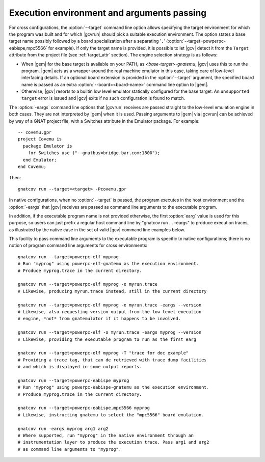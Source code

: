 .. _execution-control:

*******************************************
Execution environment and arguments passing
*******************************************

For cross configurations, the :option:`--target` command line option allows
specifying the target environment for which the program was built and for
which |gcvrun| should pick a suitable execution environment. The option states
a base target name possibly followed by a board specialization after a
separating '``,``' (:option:`--target=powperpc-eabispe,mpc5566` for
example). If only the target name is provided, it is possible to let |gcv|
detect it from the ``Target`` attribute from the project file (see
:ref:`target_attr` section). The engine selection strategy is as follows:

* When |gem| for the base target is available on your PATH, as
  `<base-target>-gnatemu`, |gcv| uses this to run the program. |gem| acts as a
  wrapper around the real machine emulator in this case, taking care of
  low-level interfacing details. If an optional board extension is provided in
  the :option:`--target` argument, the specified board name is passed as an
  extra :option:`--board=<board-name>` command line option to |gem|.

* Otherwise, |gcv| resorts to a builtin low level emulator statically
  configured for the base target. An ``unsupported target`` error is issued
  and |gcv| exits if no such configuration is found to match.

The :option:`-eargs` command line options that |gcvrun| receives are passed
straight to the low-level emulation engine in both cases.  They are not
interpreted by |gem| when it is used. Passing arguments to |gem| via |gcvrun|
can be achieved by way of a GNAT project file, with a Switches attribute
in the Emulator package. For example::

  -- covemu.gpr
  project Covemu is
    package Emulator is
      for Switches use ("--gnatbus=bridge.bar.com:1800");
    end Emulator;
  end Covemu;

Then::

  gnatcov run --target=<target> -Pcovemu.gpr

In native configurations, when no :option:`--target` is passed, the program
executes in the host environment and the :option:`-eargs` that |gcv| receives
are passed as command line arguments to the executable program.

In addition, if the executable program name is not provided otherwise, the
first :option:`earg` value is used for this purpose, so users can just prefix
a regular host command line by "gnatcov run ... -eargs" to produce execution
traces, as illustrated by the native case in the set of valid |gcv| command
line examples below.

This facility to pass command line arguments to the executable program is
specific to native configurations; there is no notion of program command line
arguments for cross environments::

  gnatcov run --target=powerpc-elf myprog
  # Run "myprog" using powerpc-elf-gnatemu as the execution environment.
  # Produce myprog.trace in the current directory.

  gnatcov run --target=powerpc-elf myprog -o myrun.trace
  # Likewise, producing myrun.trace instead, still in the current directory

  gnatcov run --target=powerpc-elf myprog -o myrun.trace -eargs --version
  # Likewise, also requesting version output from the low level execution
  # engine, *not* from gnatemulator if it happens to be involved.

  gnatcov run --target=powerpc-elf -o myrun.trace -eargs myprog --version
  # Likewise, providing the executable program to run as the first earg

  gnatcov run --target=powerpc-elf myprog -T "trace for doc example"
  # Providing a trace tag, that can de retrieved with trace dump facilities
  # and which is displayed in some output reports.

  gnatcov run --target=powerpc-eabispe myprog
  # Run "myprog" using powerpc-eabispe-gnatemu as the execution environment.
  # Produce myprog.trace in the current directory.

  gnatcov run --target=powerpc-eabispe,mpc5566 myprog
  # Likewise, instructing gnatemu to select the "mpc5566" board emulation.

  gnatcov run -eargs myprog arg1 arg2
  # Where supported, run "myprog" in the native environment through an
  # instrumentation layer to produce the execution trace. Pass arg1 and arg2
  # as command line arguments to "myprog".
